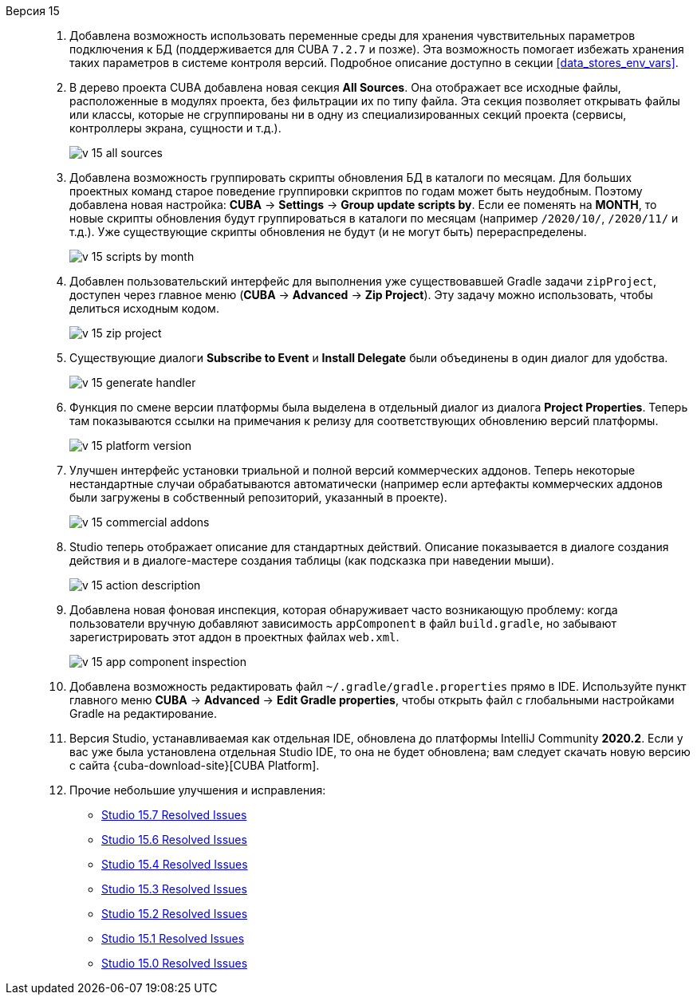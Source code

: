 [[relnotes_15]]

Версия 15::
+
--
. Добавлена возможность использовать переменные среды для хранения чувствительных параметров подключения к БД (поддерживается для CUBA `7.2.7` и позже). Эта возможность помогает избежать хранения таких параметров в системе контроля версий. Подробное описание доступно в секции <<data_stores_env_vars>>.

. В дерево проекта CUBA добавлена новая секция *All Sources*. Она отображает все исходные файлы, расположенные в модулях проекта, без фильтрации их по типу файла. Эта секция позволяет открывать файлы или классы, которые не сгруппированы ни в одну из специализированных секций проекта (сервисы, контроллеры экрана, сущности и т.д.).
+
image::release_notes/v-15-all-sources.png[align="center"]

. Добавлена возможность группировать скрипты обновления БД в каталоги по месяцам. Для больших проектных команд старое поведение группировки скриптов по годам может быть неудобным. Поэтому добавлена новая настройка: *CUBA* -> *Settings* -> *Group update scripts by*. Если ее поменять на *MONTH*, то новые скрипты обновления будут группироваться в каталоги по месяцам (например `/2020/10/`, `/2020/11/` и т.д.). Уже существующие скрипты обновления не будут (и не могут быть) перераспределены.
+
image::release_notes/v-15-scripts-by-month.png[align="center"]

. Добавлен пользовательский интерфейс для выполнения уже существовавшей Gradle задачи `zipProject`, доступен через главное меню (*CUBA* -> *Advanced* -> *Zip Project*). Эту задачу можно использовать, чтобы делиться исходным кодом.
+
image::release_notes/v-15-zip-project.png[align="center"]

. Существующие диалоги *Subscribe to Event* и *Install Delegate* были объединены в один диалог для удобства.
+
image::release_notes/v-15-generate-handler.png[align="center"]

. Функция по смене версии платформы была выделена в отдельный диалог из диалога *Project Properties*. Теперь там показываются ссылки на примечания к релизу для соответствующих обновлению версий платформы.
+
image::release_notes/v-15-platform-version.png[align="center"]

. Улучшен интерфейс установки триальной и полной версий коммерческих аддонов. Теперь некоторые нестандартные случаи обрабатываются автоматически (например если артефакты коммерческих аддонов были загружены в собственный репозиторий, указанный в проекте).
+
image::release_notes/v-15-commercial-addons.png[align="center"]

. Studio теперь отображает описание для стандартных действий. Описание показывается в диалоге создания действия и в диалоге-мастере создания таблицы (как подсказка при наведении мыши).
+
image::release_notes/v-15-action-description.png[align="center"]

. Добавлена новая фоновая инспекция, которая обнаруживает часто возникающую проблему: когда пользователи вручную добавляют зависимость `appComponent` в файл `build.gradle`, но забывают зарегистрировать этот аддон в проектных файлах `web.xml`.
+
image::release_notes/v-15-app-component-inspection.png[align="center"]

. Добавлена возможность редактировать файл `~/.gradle/gradle.properties` прямо в IDE. Используйте пункт главного меню *CUBA* -> *Advanced* -> *Edit Gradle properties*, чтобы открыть файл с глобальными настройками Gradle на редактирование.

. Версия Studio, устанавливаемая как отдельная IDE, обновлена до платформы IntelliJ Community *2020.2*. Если у вас уже была установлена отдельная Studio IDE, то она не будет обновлена; вам следует скачать новую версию с сайта {cuba-download-site}[CUBA Platform].

. Прочие небольшие улучшения и исправления:

** pass:macros[https://youtrack.cuba-platform.com/issues/STUDIO?q=Fixed%20in%20builds:%2015.7[Studio 15.7 Resolved Issues\]]
** pass:macros[https://youtrack.cuba-platform.com/issues/STUDIO?q=Fixed%20in%20builds:%2015.6[Studio 15.6 Resolved Issues\]]
** pass:macros[https://youtrack.cuba-platform.com/issues/STUDIO?q=Fixed%20in%20builds:%2015.4[Studio 15.4 Resolved Issues\]]
** pass:macros[https://youtrack.cuba-platform.com/issues/STUDIO?q=Fixed%20in%20builds:%2015.3[Studio 15.3 Resolved Issues\]]
** pass:macros[https://youtrack.cuba-platform.com/issues/STUDIO?q=Fixed%20in%20builds:%2015.2[Studio 15.2 Resolved Issues\]]
** pass:macros[https://youtrack.cuba-platform.com/issues/STUDIO?q=Fixed%20in%20builds:%2015.1[Studio 15.1 Resolved Issues\]]
** pass:macros[https://youtrack.cuba-platform.com/issues/STUDIO?q=Fixed%20in%20builds:%2015.0[Studio 15.0 Resolved Issues\]]

--
